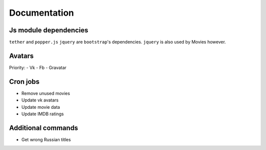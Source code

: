 Documentation
==============

Js module dependencies
-----------------------
``tether`` and ``popper.js`` ``jquery`` are ``bootstrap``'s dependencies.
``jquery`` is also used by Movies however.

Avatars
------------

Priority:
- Vk
- Fb
- Gravatar

Cron jobs
------------

- Remove unused movies
- Update vk avatars
- Update movie data
- Update IMDB ratings

Additional commands
---------------------

- Get wrong Russian titles
